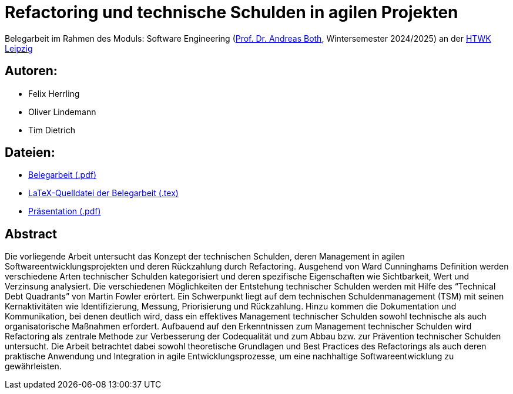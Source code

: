 # Refactoring und technische Schulden in agilen Projekten

Belegarbeit im Rahmen des Moduls: Software Engineering (link:https://wse-research.org/team/anbo[Prof. Dr. Andreas Both], Wintersemester 2024/2025) an der link:https://www.htwk-leipzig.de/[HTWK Leipzig]


## Autoren: 
- Felix Herrling
- Oliver Lindemann
- Tim Dietrich

## Dateien:

- link:03-Refactoring-und-technische-Schulden-in-agilen-Projekten.pdf[Belegarbeit (.pdf)]
- link:LaTeX/03-Refactoring-und-technische-Schulden-in-agilen-Projekten.tex[LaTeX-Quelldatei der Belegarbeit (.tex)]
- link:03-Refactoring-und-technische-Schulden-in-agilen-Projekten_Präsentation.pdf[Präsentation (.pdf)]

## Abstract
Die vorliegende Arbeit untersucht das Konzept der technischen Schulden, deren Management in agilen Softwareentwicklungsprojekten und deren Rückzahlung durch Refactoring. Ausgehend von Ward Cunninghams Definition werden verschiedene Arten technischer Schulden kategorisiert und deren spezifische Eigenschaften wie Sichtbarkeit, Wert und Verzinsung analysiert. Die verschiedenen Möglichkeiten der Entstehung technischer Schulden werden mit Hilfe des “Technical Debt Quadrants” von Martin Fowler erörtert. Ein Schwerpunkt liegt auf dem technischen Schuldenmanagement (TSM) mit seinen Kernaktivitäten wie Identifizierung, Messung, Priorisierung und Rückzahlung. Hinzu kommen die Dokumentation und Kommunikation, bei denen deutlich wird, dass ein effektives Management technischer Schulden sowohl technische als auch organisatorische Maßnahmen erfordert. Aufbauend auf den Erkenntnissen zum Management technischer Schulden wird Refactoring als zentrale Methode zur Verbesserung der Codequalität und zum Abbau bzw. zur Prävention technischer Schulden untersucht. Die Arbeit betrachtet dabei sowohl theoretische Grundlagen und Best Practices des Refactorings als auch deren praktische Anwendung und Integration in agile Entwicklungsprozesse, um eine nachhaltige Softwareentwicklung zu gewährleisten.
